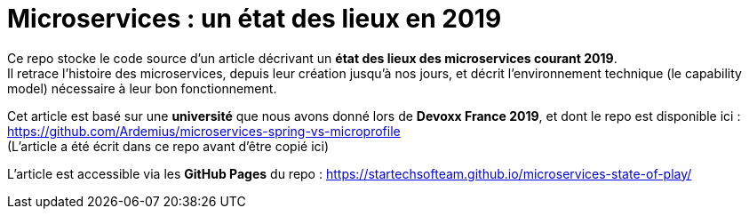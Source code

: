 = Microservices : un état des lieux en 2019

Ce repo stocke le code source d'un article décrivant un *état des lieux des microservices courant 2019*. +
Il retrace l'histoire des microservices, depuis leur création jusqu'à nos jours, et décrit l'environnement technique (le capability model) nécessaire à leur bon fonctionnement.

Cet article est basé sur une *université* que nous avons donné lors de *Devoxx France 2019*, et dont le repo est disponible ici : https://github.com/Ardemius/microservices-spring-vs-microprofile +
(L'article a été écrit dans ce repo avant d'être copié ici)

L'article est accessible via les *GitHub Pages* du repo :
https://startechsofteam.github.io/microservices-state-of-play/



